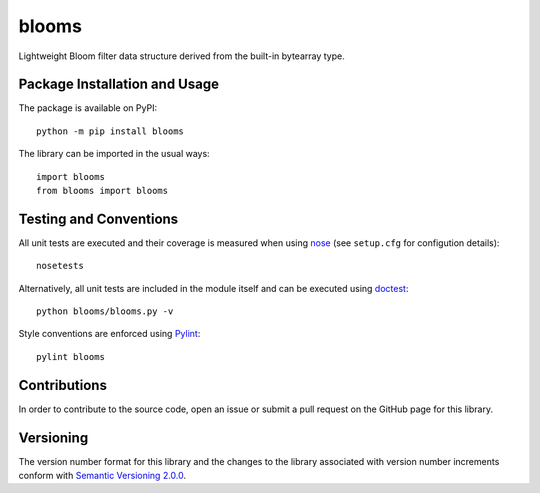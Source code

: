 ======
blooms
======

Lightweight Bloom filter data structure derived from the built-in bytearray type.

|pypi|

.. |pypi| image:: https://badge.fury.io/py/blooms.svg
   :target: https://badge.fury.io/py/blooms
   :alt: PyPI version and link.

Package Installation and Usage
------------------------------
The package is available on PyPI::

    python -m pip install blooms

The library can be imported in the usual ways::

    import blooms
    from blooms import blooms

Testing and Conventions
-----------------------
All unit tests are executed and their coverage is measured when using `nose <https://nose.readthedocs.io/>`_ (see ``setup.cfg`` for configution details)::

    nosetests

Alternatively, all unit tests are included in the module itself and can be executed using `doctest <https://docs.python.org/3/library/doctest.html>`_::

    python blooms/blooms.py -v

Style conventions are enforced using `Pylint <https://www.pylint.org/>`_::

    pylint blooms

Contributions
-------------
In order to contribute to the source code, open an issue or submit a pull request on the GitHub page for this library.

Versioning
----------
The version number format for this library and the changes to the library associated with version number increments conform with `Semantic Versioning 2.0.0 <https://semver.org/#semantic-versioning-200>`_.
